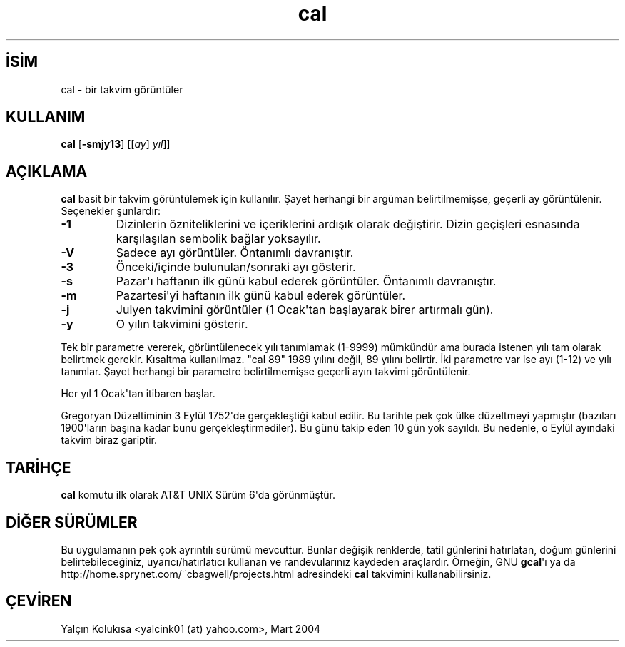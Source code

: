 .\" http://belgeler.org \N'45' 2006\N'45'11\N'45'26T10:18:25+02:00 
.\" Copyright (c) 1989, 1990, 1993 
.\" The Regents of the University of California. All rights reserved. 
.\" 
.\" This code is derived from software contributed to Berkeley by 
.\" Kim Letkeman. 
.\" 
.\" Redistribution and use in source and binary forms, with or without 
.\" modification, are permitted provided that the following conditions 
.\" are met: 
.\" 1. Redistributions of source code must retain the above copyright 
.\" notice, this list of conditions and the following disclaimer. 
.\" 2. Redistributions in binary form must reproduce the above copyright 
.\" notice, this list of conditions and the following disclaimer in the 
.\" documentation and/or other materials provided with the distribution. 
.\" 3. All advertising materials mentioning features or use of this software 
.\" must display the following acknowledgement: 
.\" This product includes software developed by the University of 
.\" California, Berkeley and its contributors. 
.\" 4. Neither the name of the University nor the names of its contributors 
.\" may be used to endorse or promote products derived from this software 
.\" without specific prior written permission. 
.\" 
.\" THIS SOFTWARE IS PROVIDED BY THE REGENTS AND CONTRIBUTORS \N'96'\N'96'AS IS\N'39'\N'39' AND 
.\" ANY EXPRESS OR IMPLIED WARRANTIES, INCLUDING, BUT NOT LIMITED TO, THE 
.\" IMPLIED WARRANTIES OF MERCHANTABILITY AND FITNESS FOR A PARTICULAR PURPOSE 
.\" ARE DISCLAIMED. IN NO EVENT SHALL THE REGENTS OR CONTRIBUTORS BE LIABLE 
.\" FOR ANY DIRECT, INDIRECT, INCIDENTAL, SPECIAL, EXEMPLARY, OR CONSEQUENTIAL 
.\" DAMAGES (INCLUDING, BUT NOT LIMITED TO, PROCUREMENT OF SUBSTITUTE GOODS 
.\" OR SERVICES; LOSS OF USE, DATA, OR PROFITS; OR BUSINESS INTERRUPTION) 
.\" HOWEVER CAUSED AND ON ANY THEORY OF LIABILITY, WHETHER IN CONTRACT, STRICT 
.\" LIABILITY, OR TORT (INCLUDING NEGLIGENCE OR OTHERWISE) ARISING IN ANY WAY 
.\" OUT OF THE USE OF THIS SOFTWARE, EVEN IF ADVISED OF THE POSSIBILITY OF 
.\" SUCH DAMAGE. 
.\" 
.\" @(#)cal.1 8.1 (Berkeley) 6/6/93   
.TH "cal" 1 "6 Haziran 1993" "BSD" "BSD Genel Komut Kılavuzu"
.nh   
.SH İSİM
cal \N'45' bir takvim görüntüler   
.SH KULLANIM 
.nf
\fBcal\fR [\fB\N'45'smjy13\fR]  [[\fIay\fR]  \fIyıl\fR]]
.fi
      
.SH AÇIKLAMA     
\fBcal\fR basit bir takvim görüntülemek için kullanılır. Şayet herhangi bir argüman belirtilmemişse, geçerli ay görüntülenir. Seçenekler şunlardır:     

.br
.ns
.TP 
\fB\N'45'1\fR
Dizinlerin özniteliklerini ve içeriklerini ardışık olarak değiştirir. Dizin geçişleri esnasında karşılaşılan sembolik bağlar yoksayılır.         

.TP 
\fB\N'45'V\fR
Sadece ayı görüntüler. Öntanımlı davranıştır.         

.TP 
\fB\N'45'3\fR
Önceki/içinde bulunulan/sonraki ayı gösterir.         

.TP 
\fB\N'45's\fR
Pazar\N'39'ı haftanın ilk günü kabul ederek görüntüler. Öntanımlı davranıştır.         

.TP 
\fB\N'45'm\fR
Pazartesi\N'39'yi haftanın ilk günü kabul ederek görüntüler.         

.TP 
\fB\N'45'j\fR
Julyen takvimini görüntüler (1 Ocak\N'39'tan başlayarak birer artırmalı gün).         

.TP 
\fB\N'45'y\fR
O yılın takvimini gösterir.         

.PP     

Tek bir parametre vererek, görüntülenecek yılı tanımlamak (1\N'45'9999) mümkündür ama burada istenen yılı tam olarak belirtmek gerekir. Kısaltma kullanılmaz. "cal 89" 1989 yılını değil, 89 yılını belirtir. İki parametre var ise ayı (1\N'45'12) ve yılı tanımlar. Şayet herhangi bir parametre belirtilmemişse geçerli ayın takvimi görüntülenir.     

Her yıl 1 Ocak\N'39'tan itibaren başlar.     

Gregoryan Düzeltiminin 3 Eylül 1752\N'39'de gerçekleştiği kabul edilir. Bu tarihte pek çok ülke düzeltmeyi yapmıştır (bazıları 1900\N'39'ların başına kadar bunu gerçekleştirmediler). Bu günü takip eden 10 gün yok sayıldı. Bu nedenle, o Eylül ayındaki takvim biraz gariptir.     
   
.SH TARİHÇE
\fBcal\fR komutu ilk olarak AT&T UNIX Sürüm 6\N'39'da görünmüştür.     
   
.SH DİĞER SÜRÜMLER
Bu uygulamanın pek çok ayrıntılı sürümü mevcuttur. Bunlar değişik renklerde, tatil günlerini hatırlatan, doğum günlerini belirtebileceğiniz, uyarıcı/hatırlatıcı kullanan ve randevularınız kaydeden araçlardır. Örneğin, GNU \fBgcal\fR\N'39'ı ya da http://home.sprynet.com/~cbagwell/projects.html adresindeki \fBcal\fR takvimini kullanabilirsiniz.   

.SH ÇEVİREN     
Yalçın Kolukısa <yalcink01 (at) yahoo.com>, Mart 2004
    
             
